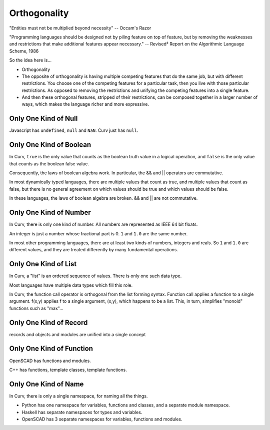 Orthogonality
=============
"Entities must not be multiplied beyond necessity" -- Occam's Razor

"Programming languages should be designed not by piling feature on top of feature,
but by removing the weaknesses and restrictions that make additional features appear necessary."
-- Revised³ Report on the Algorithmic Language Scheme, 1986

So the idea here is...

* Orthogonality
* The opposite of orthogonality is having multiple competing features that do the same job,
  but with different restrictions. You choose one of the competing features for a particular
  task, then you live with those particular restrictions. As opposed to removing the restrictions
  and unifying the competing features into a single feature.
* And then these orthogonal features, stripped of their restrictions, can be composed together
  in a larger number of ways, which makes the language richer and more expressive.

Only One Kind of Null
---------------------
Javascript has ``undefined``, ``null`` and ``NaN``.
Curv just has ``null``.

Only One Kind of Boolean
------------------------
In Curv, ``true`` is the only value that counts as the boolean truth value in a logical operation,
and ``false`` is the only value that counts as the boolean false value.

Consequently, the laws of boolean algebra work. In particular, the && and || operators are commutative.

In most dynamically typed languages, there are multiple values that count as true,
and multiple values that count as false, but there is no general agreement on which values should be
true and which values should be false.

In these languages, the laws of boolean algebra are broken.  && and || are not commutative.

Only One Kind of Number
-----------------------
In Curv, there is only one kind of number. All numbers are represented as IEEE 64 bit floats.

An integer is just a number whose fractional part is 0. ``1`` and ``1.0`` are the same number.

In most other programming languages, there are at least two kinds of numbers, integers and reals.
So ``1`` and ``1.0`` are different values, and they are treated differently by many fundamental operations.

Only One Kind of List
---------------------
In Curv, a "list" is an ordered sequence of values. There is only one such data type.

Most languages have multiple data types which fill this role.

In Curv, the function call operator is orthogonal from the list forming syntax.
Function call applies a function to a single argument. f(x,y) applies f to a single argument,
(x,y), which happens to be a list. This, in turn, simplifies "monoid" functions such as "max"...

Only One Kind of Record
-----------------------
records and objects and modules are unified into a single concept

Only One Kind of Function
-------------------------
OpenSCAD has functions and modules.

C++ has functions, template classes, template functions.

Only One Kind of Name
---------------------
In Curv, there is only a single namespace, for naming all the things.

* Python has one namespace for variables, functions and classes, and a separate module namespace.
* Haskell has separate namespaces for types and variables.
* OpenSCAD has 3 separate namespaces for variables, functions and modules.
